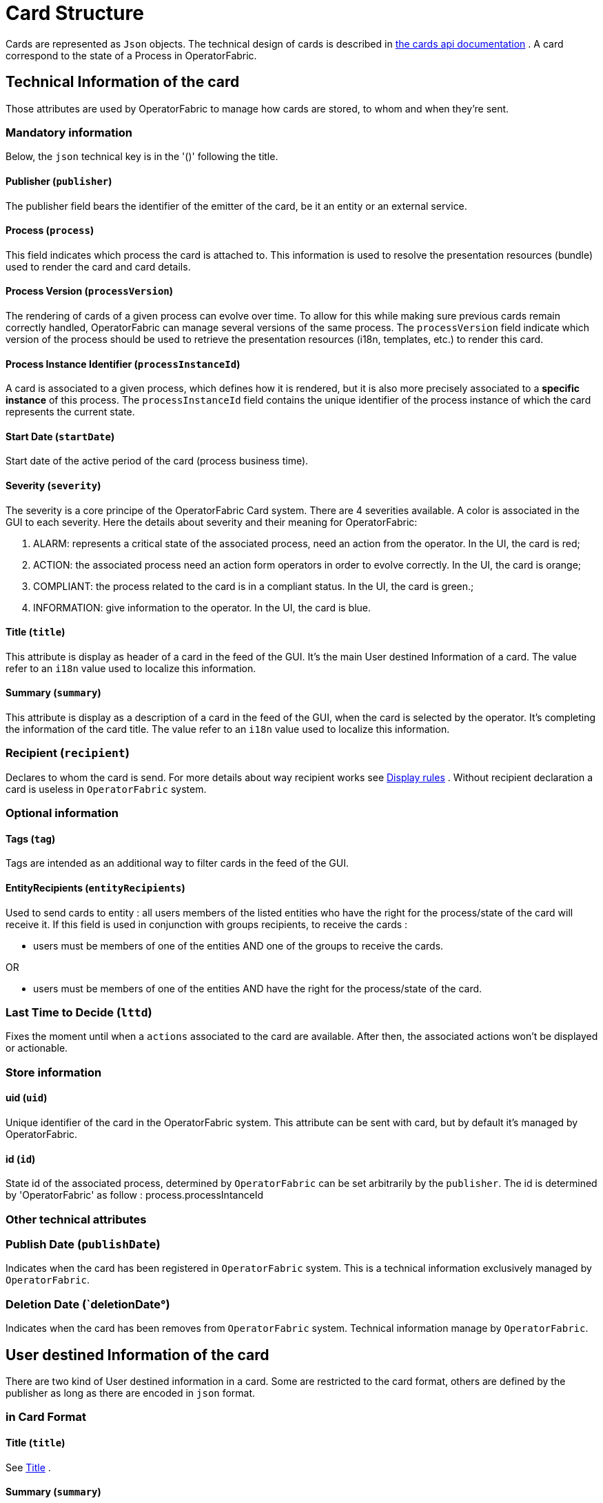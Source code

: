 // Copyright (c) 2018-2020 RTE (http://www.rte-france.com)
// See AUTHORS.txt
// This document is subject to the terms of the Creative Commons Attribution 4.0 International license.
// If a copy of the license was not distributed with this
// file, You can obtain one at https://creativecommons.org/licenses/by/4.0/.
// SPDX-License-Identifier: CC-BY-4.0

//TODO Remove unnecessary anchors
[[card_structure]]
= Card Structure

Cards are represented as `Json` objects. The technical design of cards is described in
ifdef::single-page-doc[link:../api/cards/[the cards api documentation]]
ifndef::single-page-doc[link:{gradle-rootdir}/documentation/current/api/cards/[the cards api documentation]]
. A card correspond to the state of a Process in OperatorFabric.

== Technical Information of the card

Those attributes are used by OperatorFabric to manage how cards are stored, to whom and when they're sent.

=== Mandatory information

Below, the `json` technical key is in the '()' following the title.

==== Publisher (`publisher`)
The publisher field bears the identifier of the emitter of the card, be it an entity or an external service.

[[card_process]]
==== Process (`process`)
This field indicates which process the card is attached to. This information is used to resolve the presentation
resources (bundle) used to render the card and card details.

[[card_process_version]]
==== Process Version (`processVersion`)
The rendering of cards of a given process can evolve over time. To allow for this while making sure previous cards
remain correctly handled, OperatorFabric can manage several versions of the same process.
The `processVersion` field indicate which version of the process should be used to retrieve the presentation resources
(i18n, templates, etc.) to render this card.

==== Process Instance Identifier (`processInstanceId`)
A card is associated to a given process, which defines how it is rendered, but it is also more precisely associated to
a *specific instance* of this process. The `processInstanceId` field contains the unique identifier of the process instance
of which the card represents the current state.

[[start_date]]
==== Start Date (`startDate`)

Start date of the active period of the card (process business time).

==== Severity (`severity`)

The severity is a core principe of the OperatorFabric Card system. There are 4 severities available.
A color is associated in the GUI to each severity. Here the details about severity and their meaning for OperatorFabric:

1. ALARM: represents a critical state of the associated process, need an action from the operator. In the UI, the card is red;
2. ACTION: the associated process need an action form operators in order to evolve correctly. In the UI, the card is orange;
3. COMPLIANT: the process related to the card is in a compliant status. In the UI, the card is green.;
4. INFORMATION: give information to the operator. In the UI, the card is blue.

[[card_title]]
==== Title (`title`)

This attribute is display as header of a card in the feed of the GUI. It's the main User destined Information of a card. The value refer to an `i18n` value used to localize this information.

[[card_summary]]
==== Summary (`summary`)

This attribute is display as a description of a card in the feed of the GUI, when the card is selected by the operator. It's completing the information of the card title. The value refer to an `i18n` value used to localize this information.

=== Recipient (`recipient`)

Declares to whom the card is send. For more details about way recipient works see
ifdef::single-page-doc[<<display_rules, Display rules>>]
ifndef::single-page-doc[<<{gradle-rootdir}/documentation/current/reference_doc/index.adoc#display_rules, Display rules>>]
. Without recipient declaration a card is useless in `OperatorFabric` system.

=== Optional information

==== Tags (`tag`)

Tags are intended as an additional way to filter cards in the feed of the GUI.

==== EntityRecipients (`entityRecipients`)

Used to send cards to entity : all users members of the listed entities who have the right for the process/state of the card will receive it. If this field is used in conjunction with groups recipients, to receive the cards :

* users must be members of one of the entities AND one of the groups to receive the cards.

OR

* users must be members of one of the entities AND have the right for the process/state of the card.

=== Last Time to Decide (`lttd`)

Fixes the moment until when a `actions` associated to the card are available. After then, the associated actions won't be displayed or actionable.

=== Store information 

==== uid (`uid`)

Unique identifier of the card in the OperatorFabric system. This attribute can be sent with card, but by default it's managed by OperatorFabric.

==== id (`id`)

State id of the associated process, determined by `OperatorFabric` can be set arbitrarily by the `publisher`. The id is determined by 'OperatorFabric' as follow : process.processIntanceId


=== Other technical attributes

=== Publish Date (`publishDate`)

Indicates when the card has been registered in `OperatorFabric` system. This is a technical information exclusively managed by `OperatorFabric`.

=== Deletion Date (`deletionDate°)

Indicates when the card has been removes from `OperatorFabric` system. Technical information manage by `OperatorFabric`.

== User destined Information of the card

There are two kind of User destined information in a card. Some are restricted to the card format, others are defined by the publisher as long as there are encoded in `json` format. 

=== in Card Format

==== Title (`title`)

See
ifdef::single-page-doc[<<card_title, Title>>]
ifndef::single-page-doc[<<{gradle-rootdir}/documentation/current/reference_doc/index.adoc#card_title, Title>>]
.

==== Summary (`summary`)

See
ifdef::single-page-doc[<<card_summary, Summary>>]
ifndef::single-page-doc[<<{gradle-rootdir}/documentation/current/reference_doc/index.adoc#card_summary, Summary>>]
.

=== Custom part

==== Data (`data`)

Determines where custom information is store. The content in this attribute, is purely `publisher` choice.
This content, as long as it's in `json` format can be used to display details. For the way the details are
displayed, see below.


[WARNING]
You must not use dot in json field names. In this case, the card will be refused with following message :
"Error, unable to handle pushed Cards: Map key xxx.xxx contains dots but no replacement was configured!""

== Presentation Information of the card

=== details (`details`)

This attribute is a string of objects containing a `title` attribute which is `i18n` key and a `template` attribute
which refers to a template name contained in the publisher bundle. The bundle in which those resources will be looked
for is the one corresponding to the
ifdef::single-page-doc[<<card_process_version, version>>]
ifndef::single-page-doc[<<{gradle-rootdir}/documentation/current/reference_doc/index.adoc#card_process_version, version>>]
declared in the card for the current
ifdef::single-page-doc[<<card_process, process>>]
ifndef::single-page-doc[<<{gradle-rootdir}/documentation/current/reference_doc/index.adoc#card_process, process>>]
.
If no resource is found, either because there is no bundle for the given version or
there is no resource for the given key, then the corresponding key is displayed in the details section of the GUI.


*example:*

The `TEST` process only has a `0.1` version uploaded in the current `OperatorFabric` system. The `details` value is
`[{"title":{"key":"first.tab.title"},"template":"template0"}]`.

If the `processVersion` of the card is `2` then only the `title` key declared in the `details` array will be displayed
without any translation, i.e. the tab will contains `TEST.2.first.tab.title` and will be empty. If the `l10n` for
the title is not available, then the tab title will be still `TEST.2.first.tab.title` but the template will be computed
and the details section will display the template content.

=== TimeSpans (`timeSpans`)

When the simple startDate and endDate are not enough to characterize your
process business times, you can add a list of TimeSpan to your card. TimeSpans
are rendered in the timeline component as cluster bubbles. This has no effect on the feed
content.

*example :*

to display the card two times in the timeline you can add two TimeSpan to your
card:

....
{
	"publisher":"TSO1",
	"publisherVersion":"0.1",
	"process":"process",
	"processInstanceId":"process-000",
	"startDate":1546297200000,
	"severity":"INFORMATION",
	...
	"timeSpans" : [
        {"start" : 1546297200000},
        {"start" : 1546297500000}
    ]

}
....
In this sample, the card will be displayed twice in the time line. The card
start date will be ignored.


For timeSpans, you can specify an end date but it is not implemented in OperatorFabric (it was intended for future uses but it will be deprecated).
